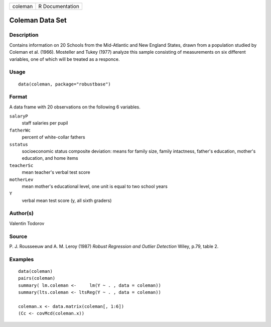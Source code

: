 +---------+-----------------+
| coleman | R Documentation |
+---------+-----------------+

Coleman Data Set
----------------

Description
~~~~~~~~~~~

Contains information on 20 Schools from the Mid-Atlantic and New England
States, drawn from a population studied by Coleman et al. (1966).
Mosteller and Tukey (1977) analyze this sample consisting of
measurements on six different variables, one of which will be treated as
a responce.

Usage
~~~~~

::

   data(coleman, package="robustbase")

Format
~~~~~~

A data frame with 20 observations on the following 6 variables.

``salaryP``
   staff salaries per pupil

``fatherWc``
   percent of white-collar fathers

``sstatus``
   socioeconomic status composite deviation: means for family size,
   family intactness, father's education, mother's education, and home
   items

``teacherSc``
   mean teacher's verbal test score

``motherLev``
   mean mother's educational level, one unit is equal to two school
   years

``Y``
   verbal mean test score (y, all sixth graders)

Author(s)
~~~~~~~~~

Valentin Todorov

Source
~~~~~~

P. J. Rousseeuw and A. M. Leroy (1987) *Robust Regression and Outlier
Detection* Wiley, p.79, table 2.

Examples
~~~~~~~~

::

   data(coleman)
   pairs(coleman)
   summary( lm.coleman <-     lm(Y ~ . , data = coleman))
   summary(lts.coleman <- ltsReg(Y ~ . , data = coleman))

   coleman.x <- data.matrix(coleman[, 1:6])
   (Cc <- covMcd(coleman.x))
